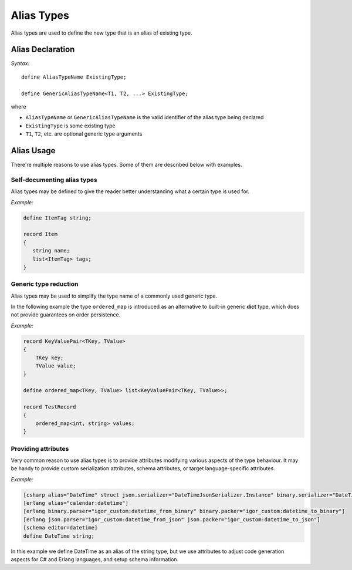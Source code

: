 .. _aliases:

***************
  Alias Types
***************

Alias types are used to define the new type that is an alias of existing type.

Alias Declaration
==================

*Syntax:*

::

    define AliasTypeName ExistingType;

    define GenericAliasTypeName<T1, T2, ...> ExistingType;

where

* ``AliasTypeName`` or ``GenericAliasTypeName`` is the valid identifier of the alias type being declared
* ``ExistingType`` is some existing type
* ``T1``, ``T2``, etc.  are optional generic type arguments

Alias Usage
===========

There're multiple reasons to use alias types. Some of them are described below with examples.

Self-documenting alias types
----------------------------

Alias types may be defined to give the reader better understanding what a certain type is used for.

*Example:*

.. code-block:: igor

   define ItemTag string;

   record Item
   {
      string name;
      list<ItemTag> tags;
   }

Generic type reduction
----------------------

Alias types may be used to simplify the type name of a commonly used generic type.

In the following example the type ``ordered_map`` is introduced as an alternative to built-in generic **dict** type, which does not provide guarantees on order persistence.

*Example:*

.. code-block:: igor

    record KeyValuePair<TKey, TValue>
    {
        TKey key;
        TValue value;
    }

    define ordered_map<TKey, TValue> list<KeyValuePair<TKey, TValue>>;

    record TestRecord
    {
        ordered_map<int, string> values;
    }

Providing attributes
--------------------

Very common reason to use alias types is to provide attributes modifying various aspects of the type behaviour. 
It may be handy to provide custom serialization attributes, schema attributes, or target language-specific attributes.

*Example:*

.. code-block:: igor

    [csharp alias="DateTime" struct json.serializer="DateTimeJsonSerializer.Instance" binary.serializer="DateTimeBinarySerializer.Instance"]
    [erlang alias="calendar:datetime"]
    [erlang binary.parser="igor_custom:datetime_from_binary" binary.packer="igor_custom:datetime_to_binary"]
    [erlang json.parser="igor_custom:datetime_from_json" json.packer="igor_custom:datetime_to_json"]
    [schema editor=datetime]
    define DateTime string;

In this example we define DateTime as an alias of the string type, but we use attributes to adjust code generation aspects for C# and Erlang languages, and setup schema information.

.. seealso::  :ref:`attribute_type_inheritance`.
